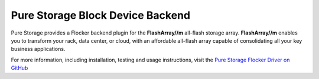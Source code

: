 .. _pure-storage-backend:

=================================
Pure Storage Block Device Backend
=================================

.. begin-body

Pure Storage provides a Flocker backend plugin for the **FlashArray//m** all-flash storage array.
**FlashArray//m** enables you to transform your rack, data center, or cloud, with an affordable all-flash array capable of consolidating all your key business applications.

For more information, including installation, testing and usage instructions, visit the `Pure Storage Flocker Driver on GitHub <https://github.com/PureStorage-OpenConnect/purestorage-flocker-driver>`_

.. end-body
